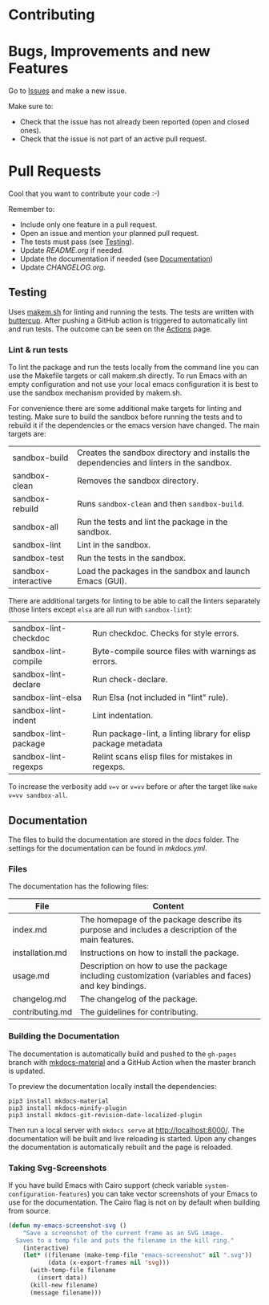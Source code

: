#+STARTUP: showall

* Contributing

* Bugs, Improvements and new Features

Go to [[https://github.com/hubisan/emacs-template-package/issues][Issues]] and make a new issue.

Make sure to:

- Check that the issue has not already been reported (open and closed ones).
- Check that the issue is not part of an active pull request.

* Pull Requests

Cool that you want to contribute your code :-)

Remember to:

- Include only one feature in a pull request.
- Open an issue and mention your planned pull request.
- The tests must pass (see [[#testing][Testing]]).
- Update [[README.org]] if needed.
- Update the documentation if needed (see [[#documentation][Documentation]])
- Update [[CHANGELOG.org]].

** Testing

Uses [[https://github.com/alphapapa/makem.sh][makem.sh]] for linting and running
the tests. The tests are written with
[[https://github.com/jorgenschaefer/emacs-buttercup][buttercup]]. After pushing
a GitHub action is triggered to automatically lint and run tests. The outcome
can be seen on the
[[https://github.com/hubisan/emacs-template-package/actions][Actions]] page.

*** Lint & run tests

To lint the package and run the tests locally from the command line you can use
the Makefile targets or call makem.sh directly. To run Emacs with an empty
configuration and not use your local emacs configuration it is best to use the
sandbox mechanism provided by makem.sh.

For convenience there are some additional make targets for linting and testing.
Make sure to build the sandbox before running the tests and to rebuild it if the
dependencies or the emacs version have changed. The main targets are:

| sandbox-build       | Creates the sandbox directory and installs the dependencies and linters in the sandbox. |
| sandbox-clean       | Removes the sandbox directory.                                                          |
| sandbox-rebuild     | Runs ~sandbox-clean~ and then ~sandbox-build~.                                          |
| sandbox-all         | Run the tests and lint the package in the sandbox.                                      |
| sandbox-lint        | Lint in the sandbox.                                                                    |
| sandbox-test        | Run the tests in the sandbox.                                                           |
| sandbox-interactive | Load the packages in the sandbox and launch Emacs (GUI).                                |

There are additional targets for linting to be able to call the linters
separately (those linters except ~elsa~ are all run with ~sandbox-lint~):

| sandbox-lint-checkdoc | Run checkdoc. Checks for style errors.                         |
| sandbox-lint-compile  | Byte-compile source files with warnings as errors.             |
| sandbox-lint-declare  | Run check-declare.                                             |
| sandbox-lint-elsa     | Run Elsa (not included in "lint" rule).                        |
| sandbox-lint-indent   | Lint indentation.                                              |
| sandbox-lint-package  | Run package-lint, a linting library for elisp package metadata |
| sandbox-lint-regexps  | Relint scans elisp files for mistakes in regexps.              |

To increase the verbosity add ~v=v~ or ~v=vv~ before or after the target like
~make v=vv sandbox-all~.

** Documentation

The files to build the documentation are stored in the [[docs]] folder. The
settings for the documentation can be found in [[mkdocs.yml]].

*** Files

The documentation has the following files:

| File            | Content                                                                                               |
|-----------------+-------------------------------------------------------------------------------------------------------|
| index.md        | The homepage of the package describe its purpose and includes a description of the main features.     |
| installation.md | Instructions on how to install the package.                                                           |
| usage.md        | Description on how to use the package including customization (variables and faces) and key bindings. |
| changelog.md    | The changelog of the package.                                                                         |
| contributing.md | The guidelines for contributing.                                                                      |

*** Building the Documentation

The documentation is automatically build and pushed to the =gh-pages= branch
with [[https://squidfunk.github.io/mkdocs-material/][mkdocs-material]] and a
GitHub Action when the master branch is updated.

To preview the documentation locally install the dependencies:

#+BEGIN_SRC shell
  pip3 install mkdocs-material
  pip3 install mkdocs-minify-plugin
  pip3 install mkdocs-git-revision-date-localized-plugin
#+END_SRC

Then run a local server with ~mkdocs serve~ at http://localhost:8000/. The
documentation will be built and live reloading is started. Upon any changes the
documentation is automatically rebuilt and the page is reloaded.

*** Taking Svg-Screenshots

If you have build Emacs with Cairo support (check variable
~system-configuration-features~) you can take vector screenshots of your Emacs
to use for the documentation. The Cairo flag is not on by default when building
from source.

#+BEGIN_SRC emacs-lisp
  (defun my-emacs-screenshot-svg ()
      "Save a screenshot of the current frame as an SVG image.
    Saves to a temp file and puts the filename in the kill ring."
      (interactive)
      (let* ((filename (make-temp-file "emacs-screenshot" nil ".svg"))
             (data (x-export-frames nil 'svg)))
        (with-temp-file filename
          (insert data))
        (kill-new filename)
        (message filename)))
#+END_SRC
